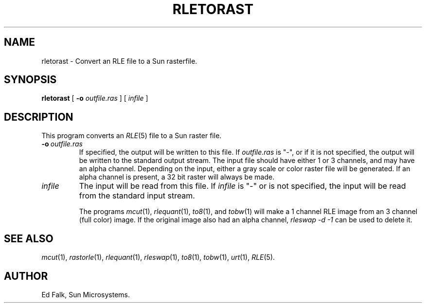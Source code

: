 .TH RLETORAST 1 "1990" 1
.UC 4 
.SH NAME
rletorast \- Convert an RLE file to a Sun rasterfile.
.SH SYNOPSIS
.B rletorast
[
.B \-o 
.I outfile.ras
] [ 
.I infile
]
.SH DESCRIPTION
This program converts an
.IR RLE (5)
file to a Sun raster file.
.TP
.BI \-o \ outfile.ras
If specified, the output will be written to this file.  If 
.I outfile.ras
is "\-", or if it is not specified, the output will be written to the
standard output stream.  The input file should have either 1 or 3
channels, and may have an alpha channel.  Depending on the input,
either a gray scale or color raster file will be generated.  If an
alpha channel is present, a 32 bit raster will always be made.
.TP
.I infile
The input will be read from this file.  If
.I infile
is "\-" or is not specified, the input will be read from the standard
input stream.

The programs
.IR mcut (1),
.IR rlequant (1),
.IR to8 (1),
and
.IR tobw (1)
will make a 1 channel RLE image from an 3 channel (full color) image.
If the original image also had an alpha channel, 
.I rleswap -d -1
can be used to delete it.
.SH SEE ALSO
.na
.IR mcut (1),
.IR rastorle (1),
.IR rlequant (1),
.IR rleswap (1),
.IR to8 (1),
.IR tobw (1),
.IR urt (1),
.IR RLE (5).
.ad b
.SH AUTHOR
Ed Falk, Sun Microsystems.
